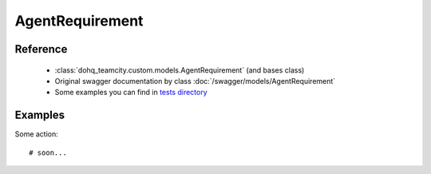 ############
AgentRequirement
############

Reference
========

  + :class:`dohq_teamcity.custom.models.AgentRequirement` (and bases class)
  + Original swagger documentation by class :doc:`/swagger/models/AgentRequirement`
  + Some examples you can find in `tests directory <https://github.com/devopshq/teamcity/blob/develop/test>`_

Examples
========
Some action::

    # soon...


